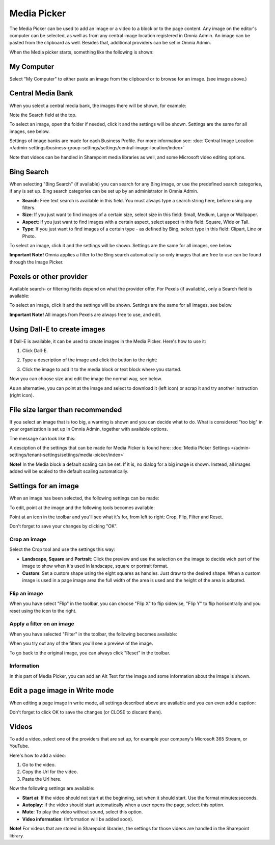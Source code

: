Media Picker
===================

The Media Picker can be used to add an image or a video to a block or to the page content. Any image on the editor's computer can be selected, as well as from any central image location registered in Omnia Admin. An image can be pasted from the clipboard as well. Besides that, additional providers can be set in Omnia Admin.

When the Media picker starts, something like the following is shown:

.. image:: media-picker-v7.png

My Computer
*************
Select "My Computer" to either paste an image from the clipboard or to browse for an image. (see image above.)

Central Media Bank
*****************************************
When you select a central media bank, the images there will be shown, for example:

.. image:: media-picker-central-image-bank-v7-frame.png

Note the Search field at the top.

To select an image, open the folder if needed, click it and the settings will be shown. Settings are the same for all images, see below.

Settings of image banks are made for each Business Profile. For more information see: :doc:`Central Image Location </admin-settings/business-group-settings/settings/central-image-location/index>`

Note that videos can be handled in Sharepoint media libraries as well, and some Microsoft video editing options.

Bing Search
***************
When selecting "Bing Search" (if available) you can search for any Bing image, or use the predefined search categories, if any is set up. Bing search categories can be set up by an administrator in Omnia Admin.

.. image:: media-picker-bing-search-v7.png

+ **Search**: Free text search is available in this field. You must always type a search string here, before using any filters.
+ **Size**: If you just want to find images of a certain size, select size in this field: Small, Medium, Large or Wallpaper.
+ **Aspect**: If you just want to find images with a certain aspect, select aspect in this field: Square, Wide or Tall.
+ **Type**: If you just want to find images of a certain type - as defined by Bing, select type in this field: Clipart, Line or Photo.

To select an image, click it and the settings will be shown. Settings are the same for all images, see below.

**Important Note!** Omnia applies a filter to the Bing search automatically so only images that are free to use can be found through the Image Picker.

Pexels or other provider
**************************
Available search- or filtering fields depend on what the provider offer. For Pexels (if available), only a Search field is available:

.. image:: media-picker-pexel-search-v7.png

To select an image, click it and the settings will be shown. Settings are the same for all images, see below.

**Important Note!** All images from Pexels are always free to use, and edit.

Using Dall-E to create images
******************************
If Dall-E is available, it can be used to create images in the Media Picker. Here's how to use it:

1. Click Dall-E.

.. image:: image-picke-dall-e.png

2. Type a description of the image and click the button to the right:

.. image:: image-picke-dall-e-type.png

3. Click the image to add it to the media block or text block where you started.

.. image:: image-picke-dall-e-save-2.png

Now you can choose size and edit the image the normal way, see below.

As an alternative, you can point at the image and select to download it (left icon) or scrap it and try another instruction (right icon).

.. image:: image-picke-dall-e-save.png

File size larger than recommended
****************************************
If you select an image that is too big, a warning is shown and you can decide what to do. What is considered "too big" in your organization is set up in Omnia Admin, together with available options.

The message can look like this:

.. image:: media-picker-too-big-v7.png

A desciption of the settings that can be made for Media Picker is found here: :doc:`Media Picker Settings </admin-settings/tenant-settings/settings/media-picker/index>`

**Note!** In the Media block a default scaling can be set. If it is, no dialog for a big image is shown. Instead, all images added will be scaled to the default scaling automatically.

Settings for an image
***********************
When an image has been selected, the following settings can be made:

.. image:: media-picker-image-settings-v7.png

To edit, point at the image and the following tools becomes available:

.. image:: media-picker-image-settings-v7-toolbar.png

Point at an icon in the toolbar and you'll see what it's for, from left to right: Crop, Flip, Filter and Reset.

Don't forget to save your changes by clicking "OK".

Crop an image
-------------------
Select the Crop tool and use the settings this way:

+ **Landscape**, **Square** and **Portrait**: Click the preview and use the selection on the image to decide wich part of the image to show when it's used in landscape, square or portrait format.
+ **Custom**: Set a custom shape using the eight squares as handles. Just draw to the desired shape. When a custom image is used in a page image area the full width of the area is used and the height of the area is adapted.

Flip an image
---------------
When you have select "Flip" in the toolbar, you can choose "Flip X" to flip sidewise, "Flip Y" to flip horisontrally and you reset using the icon to the right.

.. image:: media-picker-image-settings-v7-flip.png

Apply a filter on an image
---------------------------
When you have selected "Filter" in the toolbar, the following becomes available:

.. image:: media-picker-image-settings-v7-filter.png

When you try out any of the filters you'll see a preview of the image.

To go back to the original image, you can always click "Reset" in the toolbar.

Information
------------
In this part of Media Picker, you can add an Alt Text for the image and some information about the image is shown.

.. image:: media-picker-image-settings-v7-info.png

Edit a page image in Write mode
************************************
When editing a page image in write mode, all settings described above are available and you can even add a caption:

.. image:: media-picker-image-settings-v7-edit-write-caption.png

Don't forget to click OK to save the changes (or CLOSE to discard them).

Videos
*******
To add a video, select one of the providers that are set up, for example your company's Microsoft 365 Stream, or YouTube.

.. image:: media-picker-video-v7.png

Here's how to add a video:

1. Go to the video.
2. Copy the Url for the video.
3. Paste the Url here.

Now the following settings are available:

.. image:: media-picker-video-settings-v7.png

+ **Start at**: If the video should not start at the beginning, set when it should start. Use the format minutes:seconds.
+ **Autoplay**: If the video should start automatically when a user opens the page, select this option.
+ **Mute**: To play the video without sound, select this option.
+ **Video information**: (Information will be added soon).

**Note!** For videos that are stored in Sharepoint libraries, the settings for those videos are handled in the Sharepoint library.

